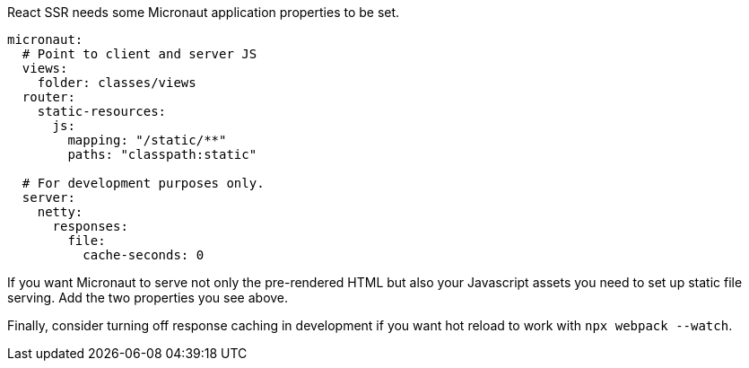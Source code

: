 React SSR needs some Micronaut application properties to be set.

[configuration]
----
micronaut:
  # Point to client and server JS
  views:
    folder: classes/views
  router:
    static-resources:
      js:
        mapping: "/static/**"
        paths: "classpath:static"

  # For development purposes only.
  server:
    netty:
      responses:
        file:
          cache-seconds: 0
----

If you want Micronaut to serve not only the pre-rendered HTML but also your Javascript assets you need to set up static file serving. Add the two properties you see above.

Finally, consider turning off response caching in development if you want hot reload to work with `npx webpack --watch`.
